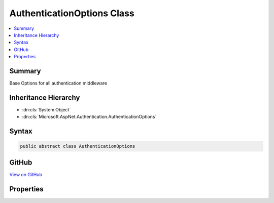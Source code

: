 

AuthenticationOptions Class
===========================



.. contents:: 
   :local:



Summary
-------

Base Options for all authentication middleware





Inheritance Hierarchy
---------------------


* :dn:cls:`System.Object`
* :dn:cls:`Microsoft.AspNet.Authentication.AuthenticationOptions`








Syntax
------

.. code-block:: csharp

   public abstract class AuthenticationOptions





GitHub
------

`View on GitHub <https://github.com/aspnet/apidocs/blob/master/aspnet/security/src/Microsoft.AspNet.Authentication/AuthenticationOptions.cs>`_





.. dn:class:: Microsoft.AspNet.Authentication.AuthenticationOptions

Properties
----------

.. dn:class:: Microsoft.AspNet.Authentication.AuthenticationOptions
    :noindex:
    :hidden:

    
    .. dn:property:: Microsoft.AspNet.Authentication.AuthenticationOptions.AuthenticationScheme
    
        
    
        The AuthenticationScheme in the options corresponds to the logical name for a particular authentication scheme. A different
        value may be assigned in order to use the same authentication middleware type more than once in a pipeline.
    
        
        :rtype: System.String
    
        
        .. code-block:: csharp
    
           public string AuthenticationScheme { get; set; }
    
    .. dn:property:: Microsoft.AspNet.Authentication.AuthenticationOptions.AutomaticAuthenticate
    
        
    
        If true the authentication middleware alter the request user coming in. If false the authentication middleware will only provide
        identity when explicitly indicated by the AuthenticationScheme.
    
        
        :rtype: System.Boolean
    
        
        .. code-block:: csharp
    
           public bool AutomaticAuthenticate { get; set; }
    
    .. dn:property:: Microsoft.AspNet.Authentication.AuthenticationOptions.AutomaticChallenge
    
        
    
        If true the authentication middleware should handle automatic challenge.
        If false the authentication middleware will only alter responses when explicitly indicated by the AuthenticationScheme.
    
        
        :rtype: System.Boolean
    
        
        .. code-block:: csharp
    
           public bool AutomaticChallenge { get; set; }
    
    .. dn:property:: Microsoft.AspNet.Authentication.AuthenticationOptions.ClaimsIssuer
    
        
    
        Gets or sets the issuer that should be used for any claims that are created
    
        
        :rtype: System.String
    
        
        .. code-block:: csharp
    
           public string ClaimsIssuer { get; set; }
    
    .. dn:property:: Microsoft.AspNet.Authentication.AuthenticationOptions.Description
    
        
    
        Additional information about the authentication type which is made available to the application.
    
        
        :rtype: Microsoft.AspNet.Http.Authentication.AuthenticationDescription
    
        
        .. code-block:: csharp
    
           public AuthenticationDescription Description { get; set; }
    

